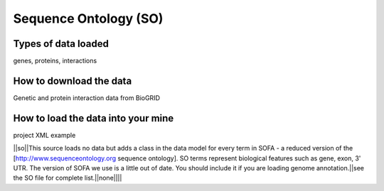 Sequence Ontology (SO)
================================


Types of data loaded
--------------------

genes, proteins, interactions 

How to download the data 
---------------------------

Genetic and protein interaction data from BioGRID  

How to load the data into your mine
--------------------------------------

project XML example

||so||This source loads no data but adds a class in the data model for every term in SOFA - a reduced version of the [http://www.sequenceontology.org sequence ontology].  SO terms represent biological features such as gene, exon, 3' UTR.  The version of SOFA we use is a little out of date.  You should include it if you are loading genome annotation.||see the SO file for complete list.||none||||